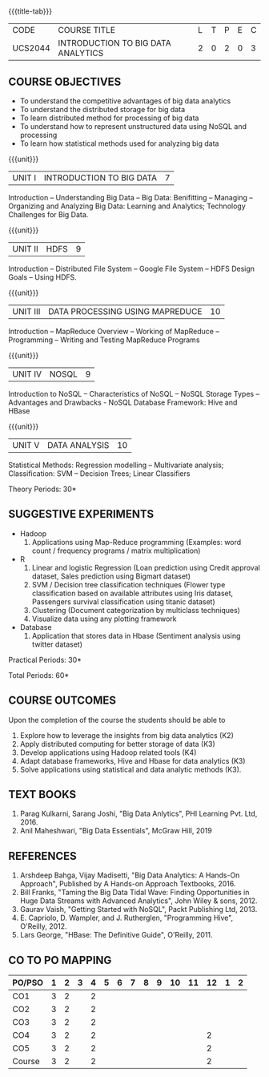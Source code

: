 * 
:properties:
:author: J Suresh
:date: 27 March 2019
:end:

#+startup: showall
{{{title-tab}}}
| CODE    | COURSE TITLE                       | L | T | P | E | C |
| UCS2044 | INTRODUCTION TO BIG DATA ANALYTICS | 2 | 0 | 2 | 0 | 3 |

** COURSE OBJECTIVES
- To understand the competitive advantages of big data analytics 
- To understand the distributed storage for big data
- To learn distributed method for processing of big data
- To understand how to represent unstructured data using NoSQL and processing
- To learn how statistical methods used for analyzing big data


{{{unit}}}
| UNIT I | INTRODUCTION TO BIG DATA | 7 |
Introduction -- Understanding Big Data -- Big Data: Benifitting --
Managing -- Organizing and Analyzing Big Data: Learning and Analytics;
Technology Challenges for Big Data.

{{{unit}}}
| UNIT II | HDFS | 9 |
Introduction -- Distributed File System -- Google File System -- HDFS
Design Goals -- Using HDFS.

{{{unit}}}
| UNIT III | DATA PROCESSING USING MAPREDUCE | 10 |
Introduction -- MapReduce Overview -- Working of MapReduce --
Programming -- Writing and Testing MapReduce Programs

{{{unit}}}
| UNIT IV | NOSQL | 9 |
Introduction to NoSQL -- Characteristics of NoSQL -- NoSQL Storage
Types -- Advantages and Drawbacks - NoSQL Database Framework: Hive and
HBase

{{{unit}}}
| UNIT V | DATA ANALYSIS | 10 |
Statistical Methods: Regression modelling – Multivariate analysis;
Classification: SVM – Decision Trees; Linear Classifiers

\hfill *Theory Periods: 30*

** SUGGESTIVE EXPERIMENTS
- Hadoop
    1. Applications using Map-Reduce programming (Examples: word count
       / frequency programs / matrix multiplication)
- R
  1. Linear and logistic Regression (Loan prediction using Credit
     approval dataset, Sales prediction using Bigmart dataset)
  2. SVM / Decision tree classification techniques (Flower type
     classification based on available attributes using Iris dataset,
     Passengers survival classification using titanic dataset)
  3. Clustering (Document categorization by multiclass techniques)
  4. Visualize data using any plotting framework
- Database
  1. Application that stores data in Hbase (Sentiment analysis using
     twitter dataset)

\hfill *Practical Periods: 30*

\hfill *Total Periods: 60*

** COURSE OUTCOMES
Upon the completion of the course the students should be able to 
1. Explore how to leverage the insights from big data analytics (K2)
2. Apply distributed computing for better storage of data (K3)
3. Develop applications using Hadoop related tools (K4)
4. Adapt database frameworks, Hive and Hbase for data analytics (K3)
5. Solve applications using statistical and data analytic methods
   (K3).

** TEXT BOOKS
1. Parag Kulkarni, Sarang Joshi, "Big Data Anlytics", PHI Learning Pvt. Ltd, 2016.
2. Anil Maheshwari, "Big Data Essentials", McGraw Hill, 2019

** REFERENCES
1. Arshdeep Bahga, Vijay Madisetti, "Big Data Analytics: A Hands-On Approach",  Published by A Hands-on Approach Textbooks,  2016.
2. Bill Franks, "Taming the Big Data Tidal Wave: Finding Opportunities in Huge Data Streams with Advanced Analytics", John Wiley & sons, 2012.
3. Gaurav Vaish, "Getting Started with NoSQL",  Packt Publishing Ltd, 2013.
4. E. Capriolo, D. Wampler, and J. Rutherglen, "Programming Hive", O'Reilly, 2012.
5. Lars George, "HBase: The Definitive Guide", O'Reilly, 2011.

** CO TO PO MAPPING
| PO/PSO | 1 | 2 | 3 | 4 | 5 | 6 | 7 | 8 | 9 | 10 | 11 | 12 | 1 | 2 |
|--------+---+---+---+---+---+---+---+---+---+----+----+----+---+---|
| CO1    | 3 | 2 |   | 2 |   |   |   |   |   |    |    |    |   |   |
| CO2    | 3 | 2 |   | 2 |   |   |   |   |   |    |    |    |   |   |
| CO3    | 3 | 2 |   | 2 |   |   |   |   |   |    |    |    |   |   |
| CO4    | 3 | 2 |   | 2 |   |   |   |   |   |    |    |  2 |   |   |
| CO5    | 3 | 2 |   | 2 |   |   |   |   |   |    |    |  2 |   |   |
|--------+---+---+---+---+---+---+---+---+---+----+----+----+---+---|
| Course | 3 | 2 |   | 2 |   |   |   |   |   |    |    |  2 |   |   |
